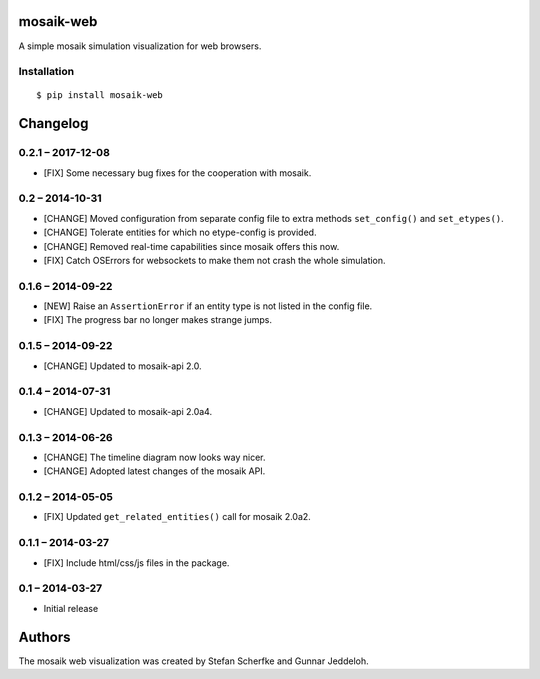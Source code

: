 mosaik-web
==========

A simple mosaik simulation visualization for web browsers.


Installation
------------

::

    $ pip install mosaik-web


Changelog
=========

0.2.1 – 2017-12-08
----------------

- [FIX] Some necessary bug fixes for the cooperation with mosaik.


0.2 – 2014-10-31
----------------

- [CHANGE] Moved configuration from separate config file to extra methods
  ``set_config()`` and ``set_etypes()``.
- [CHANGE] Tolerate entities for which no etype-config is provided.
- [CHANGE] Removed real-time capabilities since mosaik offers this now.
- [FIX] Catch OSErrors for websockets to make them not crash the whole
  simulation.


0.1.6 – 2014-09-22
------------------

- [NEW] Raise an ``AssertionError`` if an entity type is not listed in the
  config file.
- [FIX] The progress bar no longer makes strange jumps.


0.1.5 – 2014-09-22
------------------

- [CHANGE] Updated to mosaik-api 2.0.


0.1.4 – 2014-07-31
------------------

- [CHANGE] Updated to mosaik-api 2.0a4.


0.1.3 – 2014-06-26
------------------

- [CHANGE] The timeline diagram now looks way nicer.
- [CHANGE] Adopted latest changes of the mosaik API.


0.1.2 – 2014-05-05
------------------

- [FIX] Updated ``get_related_entities()`` call for mosaik 2.0a2.


0.1.1 – 2014-03-27
------------------

- [FIX] Include html/css/js files in the package.


0.1 – 2014-03-27
----------------

- Initial release


Authors
=======

The mosaik web visualization was created by Stefan Scherfke and Gunnar
Jeddeloh.


